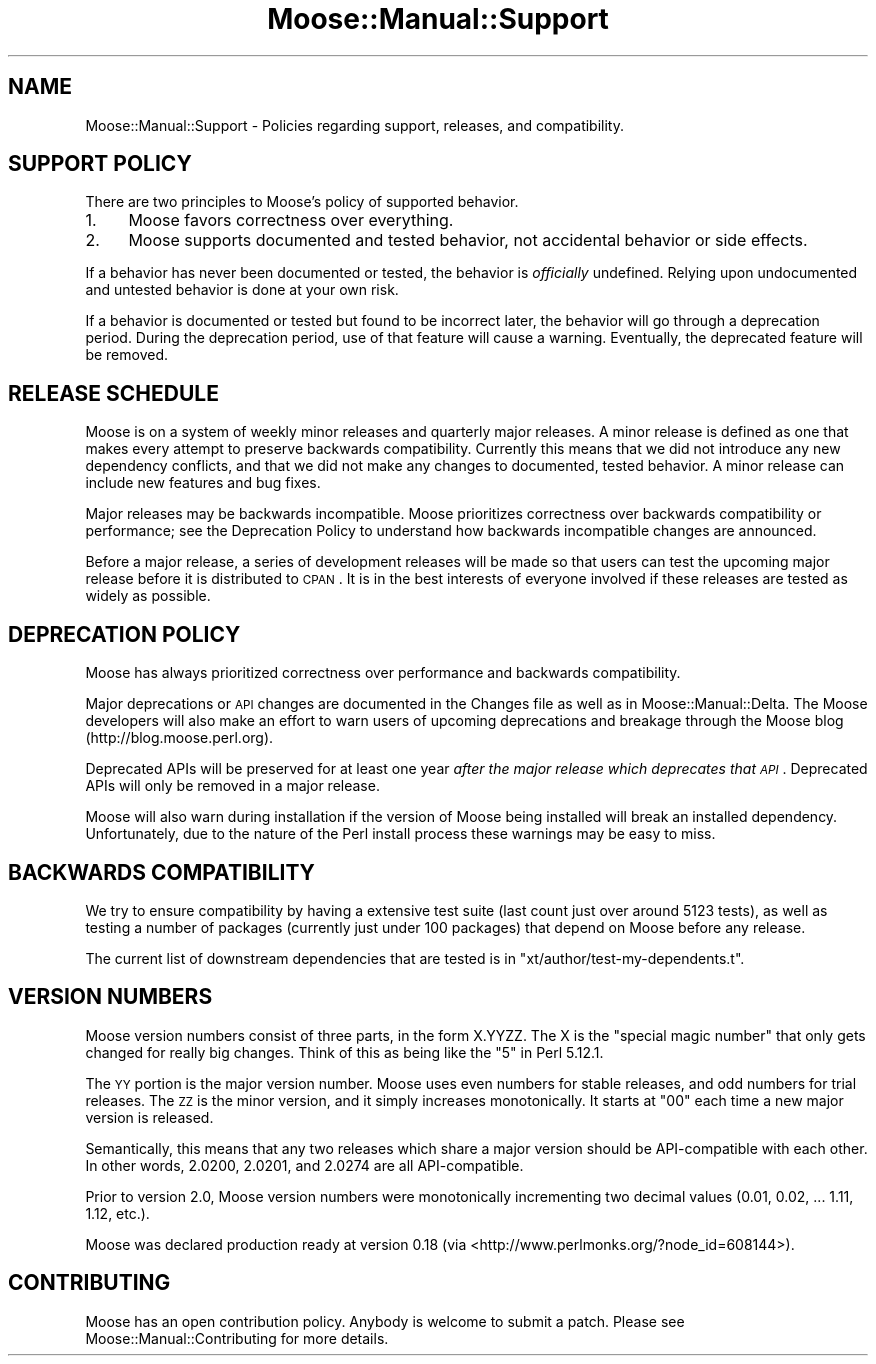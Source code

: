 .\" Automatically generated by Pod::Man 2.23 (Pod::Simple 3.14)
.\"
.\" Standard preamble:
.\" ========================================================================
.de Sp \" Vertical space (when we can't use .PP)
.if t .sp .5v
.if n .sp
..
.de Vb \" Begin verbatim text
.ft CW
.nf
.ne \\$1
..
.de Ve \" End verbatim text
.ft R
.fi
..
.\" Set up some character translations and predefined strings.  \*(-- will
.\" give an unbreakable dash, \*(PI will give pi, \*(L" will give a left
.\" double quote, and \*(R" will give a right double quote.  \*(C+ will
.\" give a nicer C++.  Capital omega is used to do unbreakable dashes and
.\" therefore won't be available.  \*(C` and \*(C' expand to `' in nroff,
.\" nothing in troff, for use with C<>.
.tr \(*W-
.ds C+ C\v'-.1v'\h'-1p'\s-2+\h'-1p'+\s0\v'.1v'\h'-1p'
.ie n \{\
.    ds -- \(*W-
.    ds PI pi
.    if (\n(.H=4u)&(1m=24u) .ds -- \(*W\h'-12u'\(*W\h'-12u'-\" diablo 10 pitch
.    if (\n(.H=4u)&(1m=20u) .ds -- \(*W\h'-12u'\(*W\h'-8u'-\"  diablo 12 pitch
.    ds L" ""
.    ds R" ""
.    ds C` ""
.    ds C' ""
'br\}
.el\{\
.    ds -- \|\(em\|
.    ds PI \(*p
.    ds L" ``
.    ds R" ''
'br\}
.\"
.\" Escape single quotes in literal strings from groff's Unicode transform.
.ie \n(.g .ds Aq \(aq
.el       .ds Aq '
.\"
.\" If the F register is turned on, we'll generate index entries on stderr for
.\" titles (.TH), headers (.SH), subsections (.SS), items (.Ip), and index
.\" entries marked with X<> in POD.  Of course, you'll have to process the
.\" output yourself in some meaningful fashion.
.ie \nF \{\
.    de IX
.    tm Index:\\$1\t\\n%\t"\\$2"
..
.    nr % 0
.    rr F
.\}
.el \{\
.    de IX
..
.\}
.\"
.\" Accent mark definitions (@(#)ms.acc 1.5 88/02/08 SMI; from UCB 4.2).
.\" Fear.  Run.  Save yourself.  No user-serviceable parts.
.    \" fudge factors for nroff and troff
.if n \{\
.    ds #H 0
.    ds #V .8m
.    ds #F .3m
.    ds #[ \f1
.    ds #] \fP
.\}
.if t \{\
.    ds #H ((1u-(\\\\n(.fu%2u))*.13m)
.    ds #V .6m
.    ds #F 0
.    ds #[ \&
.    ds #] \&
.\}
.    \" simple accents for nroff and troff
.if n \{\
.    ds ' \&
.    ds ` \&
.    ds ^ \&
.    ds , \&
.    ds ~ ~
.    ds /
.\}
.if t \{\
.    ds ' \\k:\h'-(\\n(.wu*8/10-\*(#H)'\'\h"|\\n:u"
.    ds ` \\k:\h'-(\\n(.wu*8/10-\*(#H)'\`\h'|\\n:u'
.    ds ^ \\k:\h'-(\\n(.wu*10/11-\*(#H)'^\h'|\\n:u'
.    ds , \\k:\h'-(\\n(.wu*8/10)',\h'|\\n:u'
.    ds ~ \\k:\h'-(\\n(.wu-\*(#H-.1m)'~\h'|\\n:u'
.    ds / \\k:\h'-(\\n(.wu*8/10-\*(#H)'\z\(sl\h'|\\n:u'
.\}
.    \" troff and (daisy-wheel) nroff accents
.ds : \\k:\h'-(\\n(.wu*8/10-\*(#H+.1m+\*(#F)'\v'-\*(#V'\z.\h'.2m+\*(#F'.\h'|\\n:u'\v'\*(#V'
.ds 8 \h'\*(#H'\(*b\h'-\*(#H'
.ds o \\k:\h'-(\\n(.wu+\w'\(de'u-\*(#H)/2u'\v'-.3n'\*(#[\z\(de\v'.3n'\h'|\\n:u'\*(#]
.ds d- \h'\*(#H'\(pd\h'-\w'~'u'\v'-.25m'\f2\(hy\fP\v'.25m'\h'-\*(#H'
.ds D- D\\k:\h'-\w'D'u'\v'-.11m'\z\(hy\v'.11m'\h'|\\n:u'
.ds th \*(#[\v'.3m'\s+1I\s-1\v'-.3m'\h'-(\w'I'u*2/3)'\s-1o\s+1\*(#]
.ds Th \*(#[\s+2I\s-2\h'-\w'I'u*3/5'\v'-.3m'o\v'.3m'\*(#]
.ds ae a\h'-(\w'a'u*4/10)'e
.ds Ae A\h'-(\w'A'u*4/10)'E
.    \" corrections for vroff
.if v .ds ~ \\k:\h'-(\\n(.wu*9/10-\*(#H)'\s-2\u~\d\s+2\h'|\\n:u'
.if v .ds ^ \\k:\h'-(\\n(.wu*10/11-\*(#H)'\v'-.4m'^\v'.4m'\h'|\\n:u'
.    \" for low resolution devices (crt and lpr)
.if \n(.H>23 .if \n(.V>19 \
\{\
.    ds : e
.    ds 8 ss
.    ds o a
.    ds d- d\h'-1'\(ga
.    ds D- D\h'-1'\(hy
.    ds th \o'bp'
.    ds Th \o'LP'
.    ds ae ae
.    ds Ae AE
.\}
.rm #[ #] #H #V #F C
.\" ========================================================================
.\"
.IX Title "Moose::Manual::Support 3"
.TH Moose::Manual::Support 3 "2010-11-24" "perl v5.12.3" "User Contributed Perl Documentation"
.\" For nroff, turn off justification.  Always turn off hyphenation; it makes
.\" way too many mistakes in technical documents.
.if n .ad l
.nh
.SH "NAME"
Moose::Manual::Support \- Policies regarding support, releases, and
compatibility.
.SH "SUPPORT POLICY"
.IX Header "SUPPORT POLICY"
There are two principles to Moose's policy of supported behavior.
.IP "1." 4
Moose favors correctness over everything.
.IP "2." 4
Moose supports documented and tested behavior, not accidental behavior or side
effects.
.PP
If a behavior has never been documented or tested, the behavior is
\&\fIofficially\fR undefined. Relying upon undocumented and untested behavior is
done at your own risk.
.PP
If a behavior is documented or tested but found to be incorrect later, the
behavior will go through a deprecation period. During the deprecation period,
use of that feature will cause a warning. Eventually, the deprecated feature
will be removed.
.SH "RELEASE SCHEDULE"
.IX Header "RELEASE SCHEDULE"
Moose is on a system of weekly minor releases and quarterly major releases. A
minor release is defined as one that makes every attempt to preserve backwards
compatibility. Currently this means that we did not introduce any new
dependency conflicts, and that we did not make any changes to documented,
tested behavior. A minor release can include new features and bug fixes.
.PP
Major releases may be backwards incompatible. Moose prioritizes
correctness over backwards compatibility or performance; see the Deprecation
Policy to understand how backwards incompatible changes are announced.
.PP
Before a major release, a series of development releases will be made so that
users can test the upcoming major release before it is distributed to \s-1CPAN\s0. It
is in the best interests of everyone involved if these releases are tested as
widely as possible.
.SH "DEPRECATION POLICY"
.IX Header "DEPRECATION POLICY"
Moose has always prioritized correctness over performance and backwards
compatibility.
.PP
Major deprecations or \s-1API\s0 changes are documented in the Changes file as well
as in Moose::Manual::Delta. The Moose developers will also make an effort
to warn users of upcoming deprecations and breakage through the Moose blog
(http://blog.moose.perl.org).
.PP
Deprecated APIs will be preserved for at least one year \fIafter the major
release which deprecates that \s-1API\s0\fR. Deprecated APIs will only be removed in a
major release.
.PP
Moose will also warn during installation if the version of Moose being
installed will break an installed dependency. Unfortunately, due to the nature
of the Perl install process these warnings may be easy to miss.
.SH "BACKWARDS COMPATIBILITY"
.IX Header "BACKWARDS COMPATIBILITY"
We try to ensure compatibility by having a extensive test suite (last
count just over around 5123 tests), as well as testing a number of
packages (currently just under 100 packages) that depend on Moose before
any release.
.PP
The current list of downstream dependencies that are tested is in
\&\f(CW\*(C`xt/author/test\-my\-dependents.t\*(C'\fR.
.SH "VERSION NUMBERS"
.IX Header "VERSION NUMBERS"
Moose version numbers consist of three parts, in the form X.YYZZ. The X is the
\&\*(L"special magic number\*(R" that only gets changed for really big changes. Think of
this as being like the \*(L"5\*(R" in Perl 5.12.1.
.PP
The \s-1YY\s0 portion is the major version number. Moose uses even numbers for stable
releases, and odd numbers for trial releases. The \s-1ZZ\s0 is the minor version, and
it simply increases monotonically. It starts at \*(L"00\*(R" each time a new major
version is released.
.PP
Semantically, this means that any two releases which share a major version
should be API-compatible with each other. In other words, 2.0200, 2.0201, and
2.0274 are all API-compatible.
.PP
Prior to version 2.0, Moose version numbers were monotonically incrementing
two decimal values (0.01, 0.02, ... 1.11, 1.12, etc.).
.PP
Moose was declared production ready at version 0.18 (via <http://www.perlmonks.org/?node_id=608144>).
.SH "CONTRIBUTING"
.IX Header "CONTRIBUTING"
Moose has an open contribution policy. Anybody is welcome to submit a
patch. Please see Moose::Manual::Contributing for more details.
